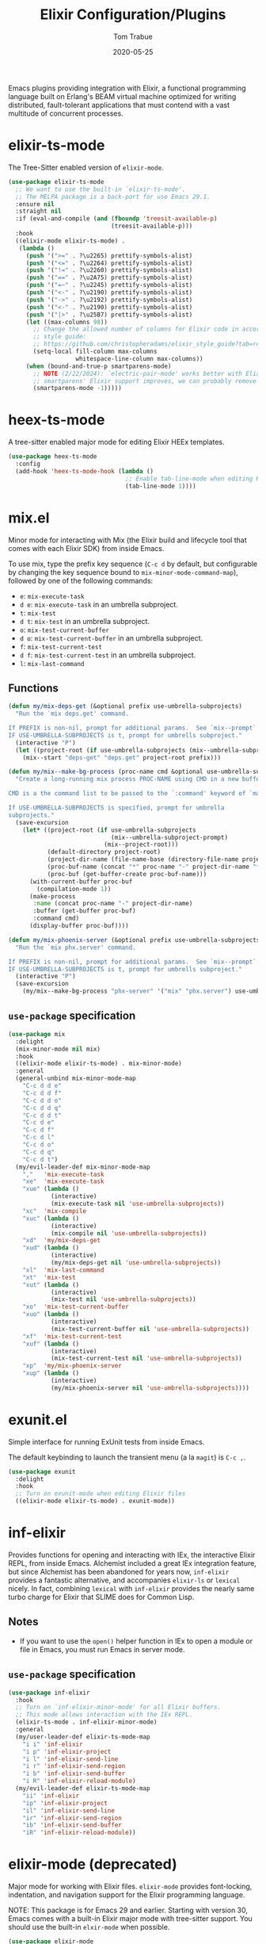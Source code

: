 #+TITLE:  Elixir Configuration/Plugins
#+AUTHOR: Tom Trabue
#+EMAIL:  tom.trabue@gmail.com
#+DATE:   2020-05-25
#+STARTUP: fold

Emacs plugins providing integration with Elixir, a functional programming
language built on Erlang's BEAM virtual machine optimized for writing
distributed, fault-tolerant applications that must contend with a vast multitude
of concurrent processes.

* elixir-ts-mode
The Tree-Sitter enabled version of =elixir-mode=.

#+begin_src emacs-lisp
  (use-package elixir-ts-mode
    ;; We want to use the built-in `elixir-ts-mode'.
    ;; The MELPA package is a back-port for use Emacs 29.1.
    :ensure nil
    :straight nil
    :if (eval-and-compile (and (fboundp 'treesit-available-p)
                               (treesit-available-p)))
    :hook
    ((elixir-mode elixir-ts-mode) .
     (lambda ()
       (push '(">=" . ?\u2265) prettify-symbols-alist)
       (push '("<=" . ?\u2264) prettify-symbols-alist)
       (push '("!=" . ?\u2260) prettify-symbols-alist)
       (push '("==" . ?\u2A75) prettify-symbols-alist)
       (push '("=~" . ?\u2245) prettify-symbols-alist)
       (push '("<-" . ?\u2190) prettify-symbols-alist)
       (push '("->" . ?\u2192) prettify-symbols-alist)
       (push '("<-" . ?\u2190) prettify-symbols-alist)
       (push '("|>" . ?\u25B7) prettify-symbols-alist)
       (let ((max-columns 98))
         ;; Change the allowed number of columns for Elixir code in accordance with the community
         ;; style guide:
         ;; https://github.com/christopheradams/elixir_style_guide?tab=readme-ov-file#whitespace
         (setq-local fill-column max-columns
                     whitespace-line-column max-columns))
       (when (bound-and-true-p smartparens-mode)
         ;; NOTE (2/22/2024): `electric-pair-mode' works better with Elixir delimiters. Once
         ;; smartparens' Elixir support improves, we can probably remove the following line.
         (smartparens-mode -1)))))
#+end_src

* heex-ts-mode
A tree-sitter enabled major mode for editing Elixir HEEx templates.

#+begin_src emacs-lisp
  (use-package heex-ts-mode
    :config
    (add-hook 'heex-ts-mode-hook (lambda ()
                                   ;; Enable tab-line-mode when editing HEEx templates.
                                   (tab-line-mode 1))))
#+end_src

* mix.el
Minor mode for interacting with Mix (the Elixir build and lifecycle tool that
comes with each Elixir SDK) from inside Emacs.

To use mix, type the prefix key sequence (=C-c d= by default, but configurable
by changing the key sequence bound to =mix-minor-mode-command-map=), followed by
one of the following commands:

- =e=: =mix-execute-task=
- =d e=: =mix-execute-task= in an umbrella subproject.
- =t=: =mix-test=
- =d t=: =mix-test= in an umbrella subproject.
- =o=: =mix-test-current-buffer=
- =d o=: =mix-test-current-buffer= in an umbrella subproject.
- =f=: =mix-test-current-test=
- =d f=: =mix-test-current-test= in an umbrella subproject.
- =l=: =mix-last-command=

** Functions
#+begin_src emacs-lisp
  (defun my/mix-deps-get (&optional prefix use-umbrella-subprojects)
    "Run the `mix deps.get' command.

  If PREFIX is non-nil, prompt for additional params.  See `mix--prompt`
  IF USE-UMBRELLA-SUBPROJECTS is t, prompt for umbrells subproject."
    (interactive "P")
    (let ((project-root (if use-umbrella-subprojects (mix--umbrella-subproject-prompt) (mix--project-root))))
      (mix--start "deps-get" "deps.get" project-root prefix)))

  (defun my/mix--make-bg-process (proc-name cmd &optional use-umbrella-subprojects)
    "Create a long-running mix process PROC-NAME using CMD in a new buffer.

  CMD is a the command list to be passed to the `:command' keyword of `make-process'.

  If USE-UMBRELLA-SUBPROJECTS is specified, prompt for umbrella
  subprojects."
    (save-excursion
      (let* ((project-root (if use-umbrella-subprojects
                               (mix--umbrella-subproject-prompt)
                             (mix--project-root)))
             (default-directory project-root)
             (project-dir-name (file-name-base (directory-file-name project-root)))
             (proc-buf-name (concat "*" proc-name "-" project-dir-name "*"))
             (proc-buf (get-buffer-create proc-buf-name)))
        (with-current-buffer proc-buf
          (compilation-mode 1))
        (make-process
         :name (concat proc-name "-" project-dir-name)
         :buffer (get-buffer proc-buf)
         :command cmd)
        (display-buffer proc-buf))))

  (defun my/mix-phoenix-server (&optional prefix use-umbrella-subprojects)
    "Run the `mix phx.server' command.

  If PREFIX is non-nil, prompt for additional params.  See `mix--prompt`
  IF USE-UMBRELLA-SUBPROJECTS is t, prompt for umbrells subproject."
    (interactive "P")
    (save-excursion
      (my/mix--make-bg-process "phx-server" '("mix" "phx.server") use-umbrella-subprojects)))
#+end_src

** =use-package= specification
#+begin_src emacs-lisp
  (use-package mix
    :delight
    (mix-minor-mode nil mix)
    :hook
    ((elixir-mode elixir-ts-mode) . mix-minor-mode)
    :general
    (general-unbind mix-minor-mode-map
      "C-c d d e"
      "C-c d d f"
      "C-c d d o"
      "C-c d d q"
      "C-c d d t"
      "C-c d e"
      "C-c d f"
      "C-c d l"
      "C-c d o"
      "C-c d q"
      "C-c d t")
    (my/evil-leader-def mix-minor-mode-map
      ","   'mix-execute-task
      "xe"  'mix-execute-task
      "xue" (lambda ()
              (interactive)
              (mix-execute-task nil 'use-umbrella-subprojects))
      "xc"  'mix-compile
      "xuc" (lambda ()
              (interactive)
              (mix-compile nil 'use-umbrella-subprojects))
      "xd"  'my/mix-deps-get
      "xud" (lambda ()
              (interactive)
              (my/mix-deps-get nil 'use-umbrella-subprojects))
      "xl"  'mix-last-command
      "xt"  'mix-test
      "xut" (lambda ()
              (interactive)
              (mix-test nil 'use-umbrella-subprojects))
      "xo"  'mix-test-current-buffer
      "xuo" (lambda ()
              (interactive)
              (mix-test-current-buffer nil 'use-umbrella-subprojects))
      "xf"  'mix-test-current-test
      "xuf" (lambda ()
              (interactive)
              (mix-test-current-test nil 'use-umbrella-subprojects))
      "xp"  'my/mix-phoenix-server
      "xup" (lambda ()
              (interactive)
              (my/mix-phoenix-server nil 'use-umbrella-subprojects))))
#+end_src

* exunit.el
Simple interface for running ExUnit tests from inside Emacs.

The default keybinding to launch the transient menu (a la =magit=) is =C-c ,=.

#+begin_src emacs-lisp
  (use-package exunit
    :delight
    :hook
    ;; Turn on exunit-mode when editing Elixir files
    ((elixir-mode elixir-ts-mode) . exunit-mode))
#+end_src

* inf-elixir
Provides functions for opening and interacting with IEx, the interactive Elixir
REPL, from inside Emacs. Alchemist included a great IEx integration feature, but
since Alchemist has been abandoned for years now, =inf-elixir= provides a
fantastic alternative, and accompanies =elixir-ls= or =lexical= nicely. In fact,
combining =lexical= with =inf-elixir= provides the nearly same turbo charge for
Elixir that SLIME does for Common Lisp.

** Notes
- If you want to use the =open()= helper function in IEx to open a module or
  file in Emacs, you must run Emacs in server mode.

** =use-package= specification
#+begin_src emacs-lisp
  (use-package inf-elixir
    :hook
    ;; Turn on `inf-elixir-minor-mode' for all Elixir buffers.
    ;; This mode allows interaction with the IEx REPL.
    (elixir-ts-mode . inf-elixir-minor-mode)
    :general
    (my/user-leader-def elixir-ts-mode-map
      "i i" 'inf-elixir
      "i p" 'inf-elixir-project
      "i l" 'inf-elixir-send-line
      "i r" 'inf-elixir-send-region
      "i b" 'inf-elixir-send-buffer
      "i R" 'inf-elixir-reload-module)
    (my/evil-leader-def elixir-ts-mode-map
      "ii" 'inf-elixir
      "ip" 'inf-elixir-project
      "il" 'inf-elixir-send-line
      "ir" 'inf-elixir-send-region
      "ib" 'inf-elixir-send-buffer
      "iR" 'inf-elixir-reload-module))
#+end_src

* elixir-mode (deprecated)
Major mode for working with Elixir files. =elixir-mode= provides font-locking,
indentation, and navigation support for the Elixir programming language.

NOTE: This package is for Emacs 29 and earlier. Starting with version 30, Emacs
comes with a built-in Elixir major mode with tree-sitter support. You should use
the built-in =elxir-mode= when possible.

#+begin_src emacs-lisp
  (use-package elixir-mode
    :if (eval-and-compile (<= emacs-major-version 29)))
#+end_src

* Alchemist (deprecated)
A suite of tools for working with Elixir projects, including Phoenix MVC
applications.

*DEPRECATION NOTICE:* Much to the dismay of many an Elixirite, work on
Alchemist has halted indefinitely. As of now, the community is focusing all of
their efforts on =elixir-ls=, the Elixir LSP server. =elixir-ls= is an
amazing tool, one of the best language servers by far, but it lacks some of
the features of Alchemist. Thus, it is likely that a number of Alchemist
features will find new homes as their own projects on GitHub, so be on the
lookout.

#+begin_src emacs-lisp
  (use-package alchemist
    :disabled)
#+end_src
